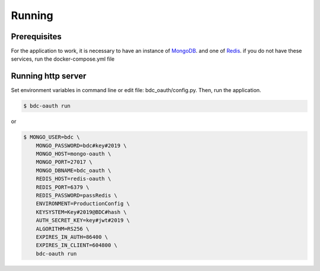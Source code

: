 ..
    This file is part of OBT OAuth 2.0.
    Copyright (C) 2019-2020 INPE.

    OBT OAuth 2.0 is free software; you can redistribute it and/or modify it
    under the terms of the MIT License; see LICENSE file for more details.


=======
Running
=======

Prerequisites
-------------

For the application to work, it is necessary to have an instance of `MongoDB <https://www.mongodb.com/>`_. and one of `Redis <https://redis.io/>`_.
if you do not have these services, run the docker-compose.yml file


Running http server
-------------------

Set environment variables in command line or edit file: bdc_oauth/config.py. Then, run the application.

.. code-block:: shell

        $ bdc-oauth run

or

.. code-block:: shell

        $ MONGO_USER=bdc \
            MONGO_PASSWORD=bdc#key#2019 \
            MONGO_HOST=mongo-oauth \
            MONGO_PORT=27017 \
            MONGO_DBNAME=bdc_oauth \
            REDIS_HOST=redis-oauth \
            REDIS_PORT=6379 \
            REDIS_PASSWORD=passRedis \
            ENVIRONMENT=ProductionConfig \
            KEYSYSTEM=Key#2019@BDC#hash \
            AUTH_SECRET_KEY=key#jwt#2019 \
            ALGORITHM=RS256 \
            EXPIRES_IN_AUTH=86400 \
            EXPIRES_IN_CLIENT=604800 \
            bdc-oauth run

